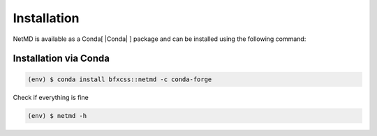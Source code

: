 Installation
============


.. |pythonlogo| image:: _static/img/python_icon.png
   :alt: Python Logo
   :width: 40
   :align: bottom

.. |condalogo| image:: _static/img/conda_icon.png
   :alt: Conda Logo
   :width: 35
   :align: middle


.. raw:: html

   <hr class="text-linebreak">


.. |Conda| raw:: html

    <a href="https://docs.conda.io/projects/conda/en/latest/user-guide/getting-started.html" target="_blank">1</a>



.. NetMD can be installed using Conda. 
.. For direct access to the source code and flexibility in development, users can clone the repository and install NetMD using `setup.py`. 
.. This method allows for customization and contributions. Alternatively, for a streamlined installation experience NetMD is also available as a Conda package. 

.. Choose the method that best suits your needs.

NetMD is available as a Conda[ |Conda| ] package and can be installed using the following command:
   
Installation via Conda 
----------------------

.. code-block:: console

   (env) $ conda install bfxcss::netmd -c conda-forge

Check if everything is fine

.. code-block:: console

   (env) $ netmd -h


.. .. |pythonlogo| Installation via `setup.py` 
.. -------------------------------------------

.. Firstly let's see the **help** section of NetMD:

.. .. code-block:: console

..    (env) $ python setup.py install 